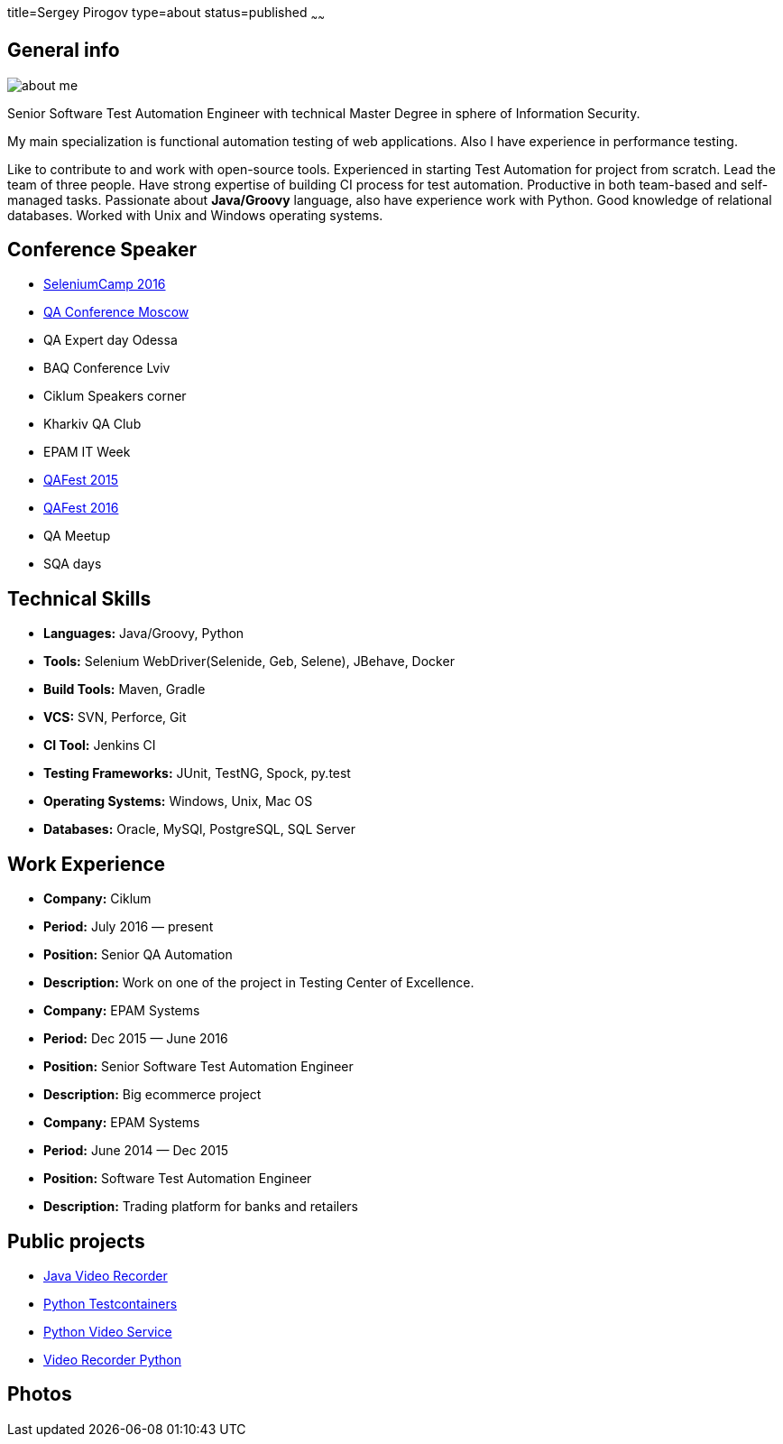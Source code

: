 title=Sergey Pirogov
type=about
status=published
~~~~~~

[.user-contact]
== General info

[.user-photo]
image::/images/about_me.jpg[]

[.general-description]
Senior Software Test Automation Engineer with technical Master Degree in sphere of Information Security.

My main specialization is functional automation testing of web applications.
Also I have experience in performance testing.

Like to contribute to and work with open-source tools.
Experienced in starting Test Automation for project from scratch.
Lead the team of three people.
Have strong expertise of building CI process for test automation.
Productive in both team-based and self-managed tasks.
Passionate about **Java/Groovy** language, also have experience work with Python. Good knowledge of relational databases.
Worked with Unix and Windows operating systems.


== Conference Speaker

[.conference-list]
- http://seleniumcamp.com/[SeleniumCamp 2016]
- http://qaconf.ru/[QA Conference Moscow]
- QA Expert day Odessa
- BAQ Conference Lviv
- Ciklum Speakers corner
- Kharkiv QA Club
- EPAM IT Week
- http://qafest.com/qafest2015/[QAFest 2015]
- http://www.qafest.com/[QAFest 2016]
- QA Meetup
- SQA days

[.technical-skills]
== Technical Skills

[.skills-list]
- **Languages:** Java/Groovy, Python
- **Tools:** Selenium WebDriver(Selenide, Geb, Selene), JBehave, Docker
- **Build Tools:** Maven, Gradle
- **VCS:** SVN, Perforce, Git
- **CI Tool:** Jenkins CI
- **Testing Frameworks:** JUnit, TestNG, Spock, py.test
- **Operating Systems:** Windows, Unix, Mac OS
- **Databases:** Oracle, MySQl, PostgreSQL, SQL Server

[.work-experience]
== Work Experience

[.job-list]
- **Company:** Ciklum
- **Period:** July 2016 — present
- **Position:** Senior QA Automation
- **Description:** Work on one of the project in Testing Center of Excellence.

[.job-list]
- **Company:** EPAM Systems
- **Period:** Dec 2015 — June 2016
- **Position:** Senior Software Test Automation Engineer
- **Description:** Big ecommerce project

[.job-list]
- **Company:** EPAM Systems
- **Period:** June 2014 — Dec 2015
- **Position:** Software Test Automation Engineer
- **Description:** Trading platform for banks and retailers

== Public projects

- https://github.com/SergeyPirogov/video-recorder-java[Java Video Recorder]
- https://github.com/SergeyPirogov/python-testcontainers[Python Testcontainers]
- https://github.com/SergeyPirogov/python-video-service[Python Video Service]
- https://github.com/SergeyPirogov/video_recorder_python[Video Recorder Python]

[.user-photos]
== Photos
